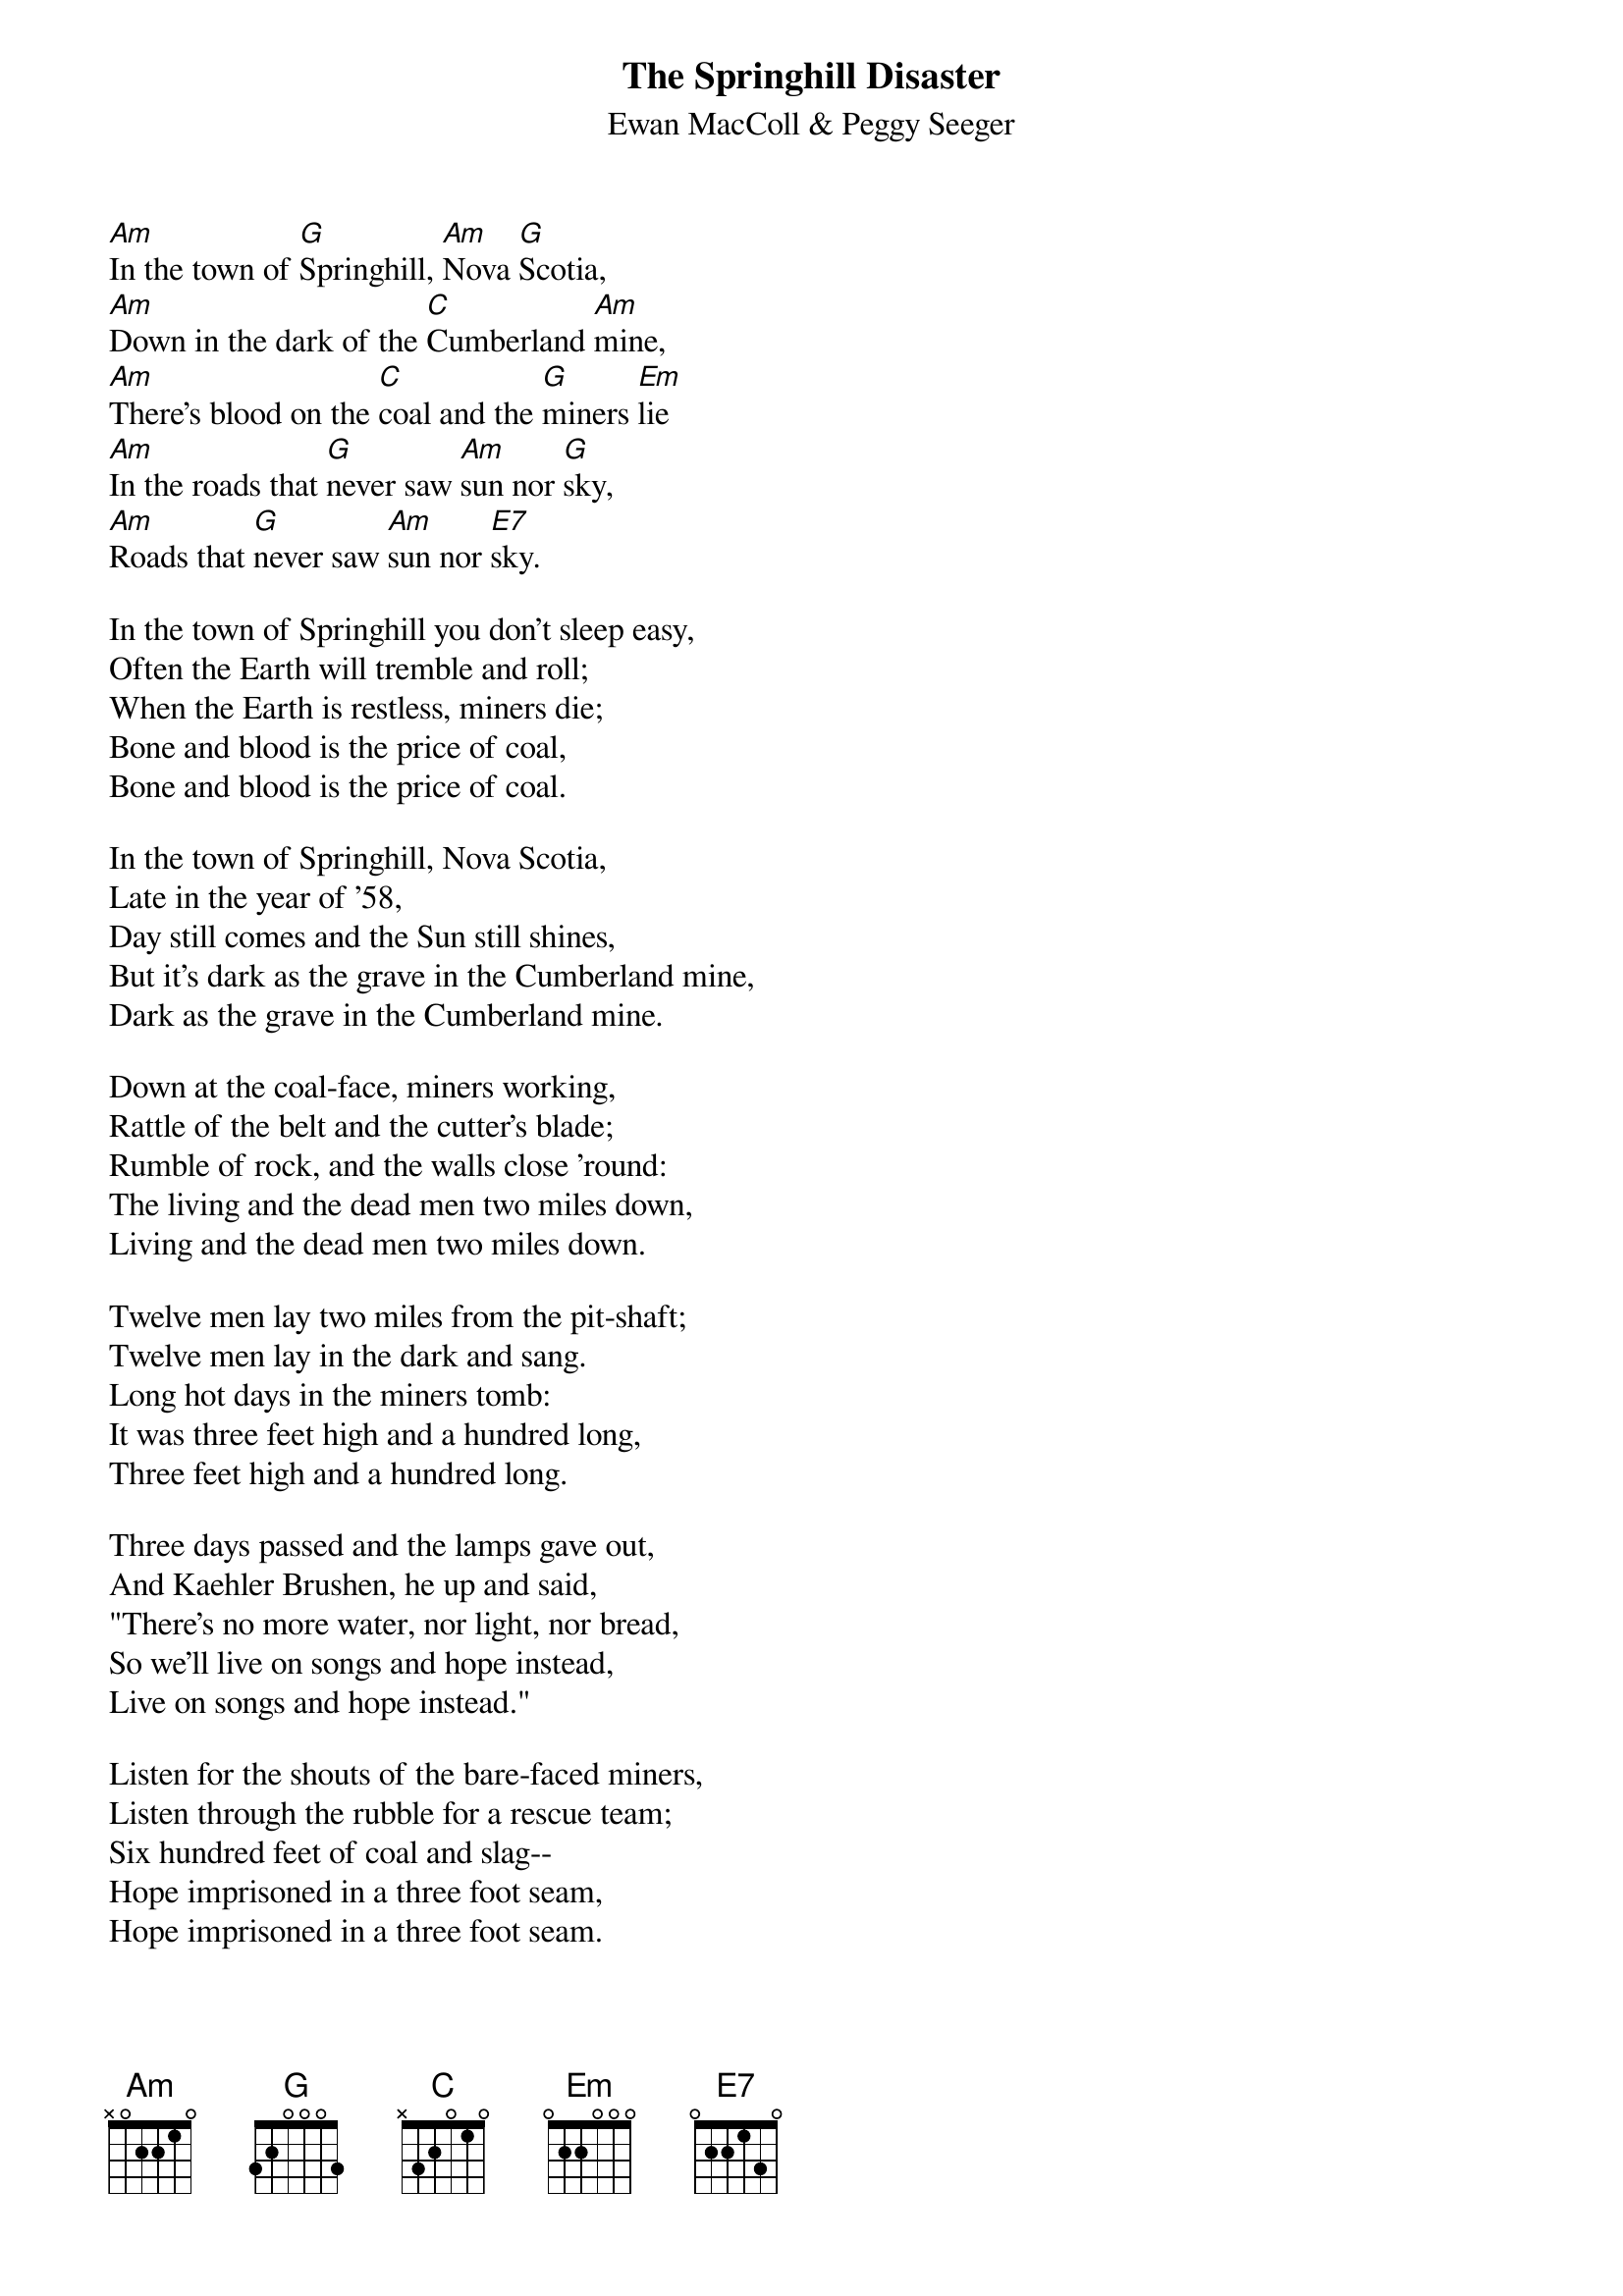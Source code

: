 #019
{title:The Springhill Disaster}
{st:Ewan MacColl & Peggy Seeger}
[Am]In the town of [G]Springhill, [Am]Nova [G]Scotia,
[Am]Down in the dark of the [C]Cumberland [Am]mine,
[Am]There's blood on the [C]coal and the [G]miners [Em]lie
[Am]In the roads that [G]never saw [Am]sun nor [G]sky,
[Am]Roads that [G]never saw [Am]sun nor [E7]sky.

In the town of Springhill you don't sleep easy,
Often the Earth will tremble and roll;
When the Earth is restless, miners die;
Bone and blood is the price of coal,
Bone and blood is the price of coal.

In the town of Springhill, Nova Scotia,
Late in the year of '58,
Day still comes and the Sun still shines,
But it's dark as the grave in the Cumberland mine,
Dark as the grave in the Cumberland mine.

Down at the coal-face, miners working,
Rattle of the belt and the cutter's blade;
Rumble of rock, and the walls close 'round:
The living and the dead men two miles down,
Living and the dead men two miles down.

Twelve men lay two miles from the pit-shaft;
Twelve men lay in the dark and sang.
Long hot days in the miners tomb:
It was three feet high and a hundred long,
Three feet high and a hundred long.

Three days passed and the lamps gave out,
And Kaehler Brushen, he up and said,
"There's no more water, nor light, nor bread,
So we'll live on songs and hope instead,
Live on songs and hope instead."

Listen for the shouts of the bare-faced miners,
Listen through the rubble for a rescue team;
Six hundred feet of coal and slag--
Hope imprisoned in a three foot seam,
Hope imprisoned in a three foot seam.

Eight days passed and some were rescued,
Leaving the dead to lie alone--
Through all their lives they dug a grave:
Two miles of earth for a marking stone,
Two miles of earth for a marking stone.
#
# Submitted to the ftp.nevada.edu:/pub/guitar archives
# by Steve Putz <putz@parc.xerox.com> 
# 7 September 1992
